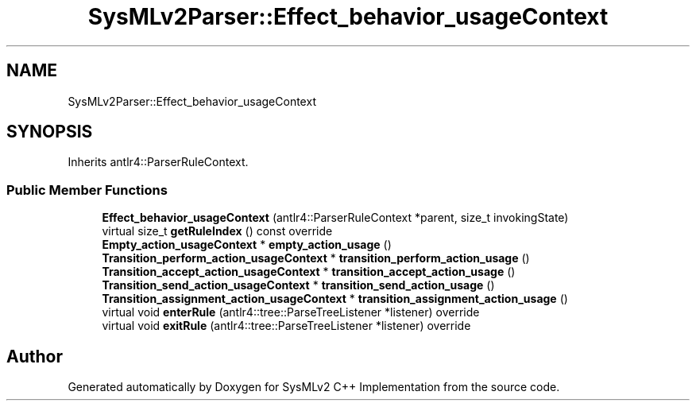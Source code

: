 .TH "SysMLv2Parser::Effect_behavior_usageContext" 3 "Version 1.0 Beta 2" "SysMLv2 C++ Implementation" \" -*- nroff -*-
.ad l
.nh
.SH NAME
SysMLv2Parser::Effect_behavior_usageContext
.SH SYNOPSIS
.br
.PP
.PP
Inherits antlr4::ParserRuleContext\&.
.SS "Public Member Functions"

.in +1c
.ti -1c
.RI "\fBEffect_behavior_usageContext\fP (antlr4::ParserRuleContext *parent, size_t invokingState)"
.br
.ti -1c
.RI "virtual size_t \fBgetRuleIndex\fP () const override"
.br
.ti -1c
.RI "\fBEmpty_action_usageContext\fP * \fBempty_action_usage\fP ()"
.br
.ti -1c
.RI "\fBTransition_perform_action_usageContext\fP * \fBtransition_perform_action_usage\fP ()"
.br
.ti -1c
.RI "\fBTransition_accept_action_usageContext\fP * \fBtransition_accept_action_usage\fP ()"
.br
.ti -1c
.RI "\fBTransition_send_action_usageContext\fP * \fBtransition_send_action_usage\fP ()"
.br
.ti -1c
.RI "\fBTransition_assignment_action_usageContext\fP * \fBtransition_assignment_action_usage\fP ()"
.br
.ti -1c
.RI "virtual void \fBenterRule\fP (antlr4::tree::ParseTreeListener *listener) override"
.br
.ti -1c
.RI "virtual void \fBexitRule\fP (antlr4::tree::ParseTreeListener *listener) override"
.br
.in -1c

.SH "Author"
.PP 
Generated automatically by Doxygen for SysMLv2 C++ Implementation from the source code\&.
